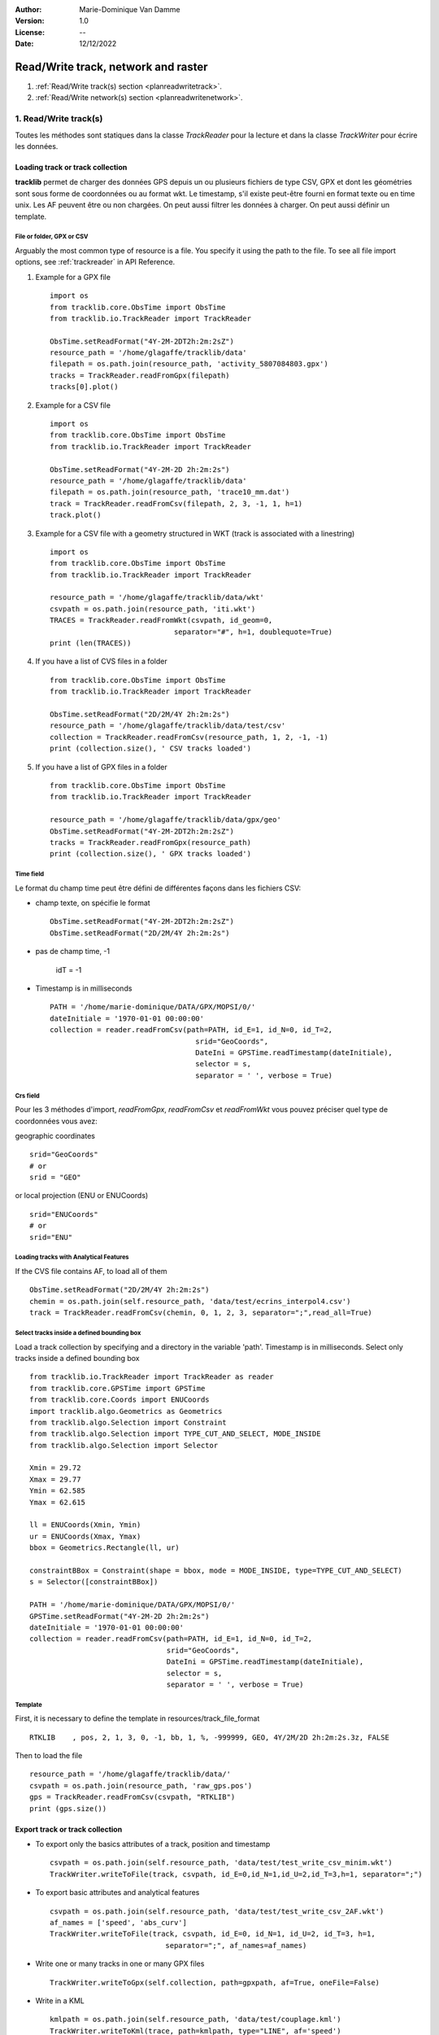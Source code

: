 :Author: Marie-Dominique Van Damme
:Version: 1.0
:License: --
:Date: 12/12/2022


Read/Write track, network and raster
########################################

#. :ref:`Read/Write track(s) section <planreadwritetrack>`.
#. :ref:`Read/Write network(s) section <planreadwritenetwork>`.



1. Read/Write track(s)
***********************
.. _planreadwritetrack:

Toutes les méthodes sont statiques dans la classe *TrackReader* pour la lecture 
et dans la classe *TrackWriter* pour écrire les données.


Loading track or track collection
=====================================
.. _examplestrackreader:

**tracklib** permet de charger des données GPS depuis un ou plusieurs fichiers de type CSV, GPX
et dont les géométries sont sous forme de coordonnées ou au format wkt. Le timestamp, s'il
existe peut-être fourni en format texte ou en time unix. Les AF peuvent être ou non chargées.
On peut aussi filtrer les données à charger. On peut aussi définir un template.



File or folder, GPX or CSV
-------------------------------

Arguably the most common type of resource is a file. You specify it using the path to the file.
To see all file import options, see :ref:`trackreader` in API Reference. 


#. Example for a GPX file ::

    import os
    from tracklib.core.ObsTime import ObsTime
    from tracklib.io.TrackReader import TrackReader
    
    ObsTime.setReadFormat("4Y-2M-2DT2h:2m:2sZ")
    resource_path = '/home/glagaffe/tracklib/data'
    filepath = os.path.join(resource_path, 'activity_5807084803.gpx')
    tracks = TrackReader.readFromGpx(filepath)
    tracks[0].plot()
    

#. Example for a CSV file ::

    import os
    from tracklib.core.ObsTime import ObsTime
    from tracklib.io.TrackReader import TrackReader

    ObsTime.setReadFormat("4Y-2M-2D 2h:2m:2s")
    resource_path = '/home/glagaffe/tracklib/data'
    filepath = os.path.join(resource_path, 'trace10_mm.dat')
    track = TrackReader.readFromCsv(filepath, 2, 3, -1, 1, h=1)
    track.plot()
    
    
#. Example for a CSV file with a geometry structured in WKT 
   (track is associated with a linestring) ::

    import os
    from tracklib.core.ObsTime import ObsTime
    from tracklib.io.TrackReader import TrackReader

    resource_path = '/home/glagaffe/tracklib/data/wkt'
    csvpath = os.path.join(resource_path, 'iti.wkt')
    TRACES = TrackReader.readFromWkt(csvpath, id_geom=0, 
                                 separator="#", h=1, doublequote=True)
    print (len(TRACES))
    
    
#. If you have a list of CVS files in a folder ::

    from tracklib.core.ObsTime import ObsTime
    from tracklib.io.TrackReader import TrackReader
    
    ObsTime.setReadFormat("2D/2M/4Y 2h:2m:2s")
    resource_path = '/home/glagaffe/tracklib/data/test/csv'
    collection = TrackReader.readFromCsv(resource_path, 1, 2, -1, -1)
    print (collection.size(), ' CSV tracks loaded')
    
    
#. If you have a list of GPX files in a folder ::

    from tracklib.core.ObsTime import ObsTime
    from tracklib.io.TrackReader import TrackReader

    resource_path = '/home/glagaffe/tracklib/data/gpx/geo'
    ObsTime.setReadFormat("4Y-2M-2DT2h:2m:2sZ")
    tracks = TrackReader.readFromGpx(resource_path)
    print (collection.size(), ' GPX tracks loaded')
    


Time field
-----------

Le format du champ time peut être défini de différentes façons dans les fichiers CSV:

- champ texte, on spécifie le format ::

    ObsTime.setReadFormat("4Y-2M-2DT2h:2m:2sZ")
    ObsTime.setReadFormat("2D/2M/4Y 2h:2m:2s")

- pas de champ time, -1 

    idT = -1


- Timestamp is in milliseconds ::

    PATH = '/home/marie-dominique/DATA/GPX/MOPSI/0/'
    dateInitiale = '1970-01-01 00:00:00'
    collection = reader.readFromCsv(path=PATH, id_E=1, id_N=0, id_T=2, 
                                      srid="GeoCoords",
                                      DateIni = GPSTime.readTimestamp(dateInitiale),
                                      selector = s,
                                      separator = ' ', verbose = True)


Crs field
----------

Pour les 3 méthodes d'import, *readFromGpx*, *readFromCsv* et *readFromWkt* 
vous pouvez préciser quel type de coordonnées vous avez: 

geographic coordinates ::

    srid="GeoCoords"
    # or
    srid = "GEO" 
    
or local projection (ENU or ENUCoords) ::

    srid="ENUCoords"
    # or
    srid="ENU"


Loading tracks with Analytical Features
----------------------------------------

If the CVS file contains AF, to load all of them ::

    ObsTime.setReadFormat("2D/2M/4Y 2h:2m:2s")
    chemin = os.path.join(self.resource_path, 'data/test/ecrins_interpol4.csv')
    track = TrackReader.readFromCsv(chemin, 0, 1, 2, 3, separator=";",read_all=True)


Select tracks inside a defined bounding box
--------------------------------------------

Load a track collection by specifying and a directory in the variable 'path'.
Timestamp is in milliseconds. Select only tracks inside a defined bounding box ::
   
   
    from tracklib.io.TrackReader import TrackReader as reader
    from tracklib.core.GPSTime import GPSTime
    from tracklib.core.Coords import ENUCoords
    import tracklib.algo.Geometrics as Geometrics
    from tracklib.algo.Selection import Constraint
    from tracklib.algo.Selection import TYPE_CUT_AND_SELECT, MODE_INSIDE
    from tracklib.algo.Selection import Selector   
   
    Xmin = 29.72
    Xmax = 29.77
    Ymin = 62.585
    Ymax = 62.615

    ll = ENUCoords(Xmin, Ymin)
    ur = ENUCoords(Xmax, Ymax)
    bbox = Geometrics.Rectangle(ll, ur)

    constraintBBox = Constraint(shape = bbox, mode = MODE_INSIDE, type=TYPE_CUT_AND_SELECT)
    s = Selector([constraintBBox])

    PATH = '/home/marie-dominique/DATA/GPX/MOPSI/0/'
    GPSTime.setReadFormat("4Y-2M-2D 2h:2m:2s")
    dateInitiale = '1970-01-01 00:00:00'
    collection = reader.readFromCsv(path=PATH, id_E=1, id_N=0, id_T=2, 
                                    srid="GeoCoords",
                                    DateIni = GPSTime.readTimestamp(dateInitiale),
                                    selector = s,
                                    separator = ' ', verbose = True)


Template
----------

First, it is necessary to define the template in resources/track_file_format ::

    RTKLIB    , pos, 2, 1, 3, 0, -1, bb, 1, %, -999999, GEO, 4Y/2M/2D 2h:2m:2s.3z, FALSE


Then to load the file ::

    resource_path = '/home/glagaffe/tracklib/data/'
    csvpath = os.path.join(resource_path, 'raw_gps.pos')
    gps = TrackReader.readFromCsv(csvpath, "RTKLIB") 
    print (gps.size())




Export track or track collection
=================================

* To export only the basics attributes of a track, position and timestamp ::

    csvpath = os.path.join(self.resource_path, 'data/test/test_write_csv_minim.wkt')
    TrackWriter.writeToFile(track, csvpath, id_E=0,id_N=1,id_U=2,id_T=3,h=1, separator=";")
        

* To export basic attributes and analytical features ::

    csvpath = os.path.join(self.resource_path, 'data/test/test_write_csv_2AF.wkt')
    af_names = ['speed', 'abs_curv']
    TrackWriter.writeToFile(track, csvpath, id_E=0, id_N=1, id_U=2, id_T=3, h=1, 
                               separator=";", af_names=af_names)


* Write one or many tracks in one or many GPX files ::

    TrackWriter.writeToGpx(self.collection, path=gpxpath, af=True, oneFile=False)


* Write in a KML ::

    kmlpath = os.path.join(self.resource_path, 'data/test/couplage.kml')
    TrackWriter.writeToKml(trace, path=kmlpath, type="LINE", af='speed')




2. Read/Write network(s)
*************************
.. _planreadwritenetwork:

Toutes les méthodes sont statiques dans la classe *NetworkReader* pour la lecture 
et dans la classe *NetworkWriter* pour écrire les données.


Loading network
=================

The *NetworkReader* class offers static methods that loads a network either from a file or from the IGN FRANCE Web Service .


loading network data from csv file
-----------------------------------
.. _examplescsvnetworkreader:


Arguably the most common type of resource is a file. You specify it using the path to the file.
To see all file import options, see :ref:`CSV Files section <csvnetworkreader>` in API Reference. 


#. Example ::

    from tracklib.io.NetworkReader import NetworkReader

    network = NetworkReader.readFromFile('network_760850.csv', formatfile = 'IGNGEO')
    network.toENUCoords(trace.base)
    #print ('nb edges=', len(network.EDGES))
    #print ('nb nodes=', len(network.NODES))



French map agency web service import
--------------------------------------
.. _exampleswfsnetworkreader:

If you want road network data from France, an alternative way to load network data
is to use french map agence web service (WFS ). 
To see all file import options, see :ref:`WFS service section <wfsnetworkreader>` in API Reference. 



#. Example ::
    
    import matplotlib.pyplot as plt

	from tracklib.core.Bbox import Bbox
	from tracklib.core import ObsCoords as Coords
	from tracklib.io.NetworkReader import NetworkReader
	from tracklib.io.NetworkWriter import NetworkWriter

	xmin = 6.74168
	xmax = 6.82568
	ymin = 45.3485
	ymax = 45.4029
	emprise = Bbox(Coords.GeoCoords(xmin, ymin), Coords.GeoCoords(xmax, ymax))

	proj = "EPSG:4326"

	tolerance=0.0001

	network = NetworkReader.requestFromIgnGeoportail(emprise, proj, margin=0.020, 
                   tolerance=tolerance, spatialIndex=False, nomproxy='ENSG')


	network.plot('k-', '', 'g-', 'r-', 0.5, plt)
	print ('nb edges=', len(network.EDGES))
	print ('nb nodes=', len(network.NODES))

